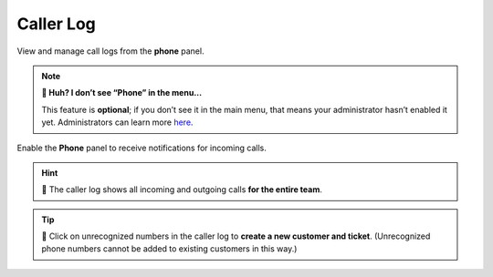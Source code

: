﻿Caller Log
==========

View and manage call logs from the **phone** panel.

.. note:: **🤔 Huh? I don’t see “Phone” in the menu...** 

   This feature is **optional**;
   if you don’t see it in the main menu,
   that means your administrator hasn’t enabled it yet.
   Administrators can learn more
   `here <https://admin-docs.zammad.org/en/latest/system-integrations.html#integrations-for-phone-systems>`_.

.. figure:: /images/extras/phone.jpg
   :alt: Sample view of Caller Log
   :align: center

   Enable the **Phone** panel to receive notifications for incoming calls.

.. hint::
   🏢 The caller log shows all incoming and outgoing calls **for the entire team**.

.. tip::

   👤 Click on unrecognized numbers in the caller log to **create a new
   customer and ticket**. (Unrecognized phone numbers cannot be added to
   existing customers in this way.)

